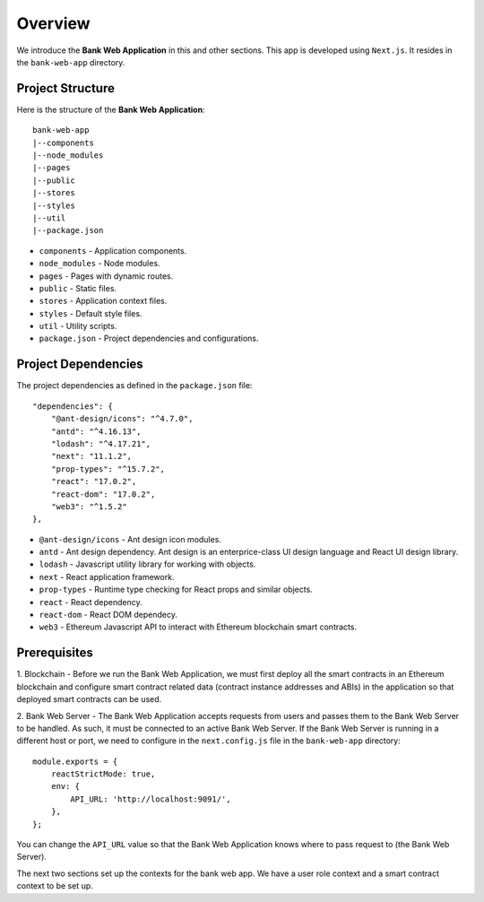 Overview 
================================

We introduce the **Bank Web Application** in this and other sections.
This app is developed using ``Next.js``.
It resides in the ``bank-web-app`` directory.

Project Structure
------------------

Here is the structure of the **Bank Web Application**: ::

    bank-web-app
    |--components
    |--node_modules
    |--pages
    |--public
    |--stores
    |--styles
    |--util
    |--package.json

* ``components`` - Application components.
* ``node_modules`` - Node modules.
* ``pages`` - Pages with dynamic routes.
* ``public`` - Static files.
* ``stores`` - Application context files.
* ``styles`` - Default style files.
* ``util`` - Utility scripts.
* ``package.json`` - Project dependencies and configurations.

Project Dependencies
--------------------

The project dependencies as defined in the ``package.json`` file: ::

    "dependencies": {
        "@ant-design/icons": "^4.7.0",
        "antd": "^4.16.13",
        "lodash": "^4.17.21",
        "next": "11.1.2",
        "prop-types": "^15.7.2",
        "react": "17.0.2",
        "react-dom": "17.0.2",
        "web3": "^1.5.2"
    },

* ``@ant-design/icons`` - Ant design icon modules.
* ``antd`` - Ant design dependency. Ant design is an enterprice-class UI design language and React UI design library.
* ``lodash`` - Javascript utility library for working with objects.
* ``next`` - React application framework.
* ``prop-types`` - Runtime type checking for React props and similar objects.
* ``react`` - React dependency.
* ``react-dom`` - React DOM dependecy.
* ``web3`` - Ethereum Javascript API to interact with Ethereum blockchain smart contracts.

Prerequisites
-------------

1. Blockchain - Before we run the Bank Web Application, we must first deploy all the smart contracts in an Ethereum blockchain 
and configure smart contract related data (contract instance addresses and ABIs) in the application so that deployed smart contracts can be used.

2. Bank Web Server - The Bank Web Application accepts requests from users and passes them to the Bank Web Server to be handled.  As such, it must be connected to an active
Bank Web Server. If the Bank Web Server is running in a different host or port, we need to configure in the ``next.config.js`` file in the ``bank-web-app`` directory: ::

    module.exports = {
        reactStrictMode: true,
        env: {
            API_URL: 'http://localhost:9091/',
        },
    };

You can change the ``API_URL`` value so that the Bank Web Application knows where to pass request to (the Bank Web Server).

The next two sections set up the contexts for the bank web app.  We have a user role context and a smart contract context to be set up.  